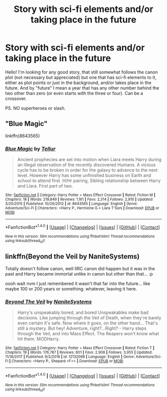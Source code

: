 #+TITLE: Story with sci-fi elements and/or taking place in the future

* Story with sci-fi elements and/or taking place in the future
:PROPERTIES:
:Author: VectorWolf
:Score: 2
:DateUnix: 1515627582.0
:DateShort: 2018-Jan-11
:FlairText: Request
:END:
Hello! I'm looking for any good story, that still somewhat follows the canon plot (not necessary but appreciated) but one that has sci-fi elements to it, either as plot points or just in the background, and/or takes place in the future. And by "future" I mean a year that has any other number behind the two other than zero (or even starts with the three or four). Can be a crossover.

PS. NO superheroes or slash.


** "Blue Magic"

linkffn(8643565)
:PROPERTIES:
:Author: Starfox5
:Score: 2
:DateUnix: 1515663219.0
:DateShort: 2018-Jan-11
:END:

*** [[http://www.fanfiction.net/s/8643565/1/][*/Blue Magic/*]] by [[https://www.fanfiction.net/u/3327633/Tellur][/Tellur/]]

#+begin_quote
  Ancient prophecies are set into motion when Liara meets Harry during an illegal observation of the recently discovered Humans. A vicious cycle has to be broken in order for the galaxy to advance to the next level. However Harry has some unfinished business on Earth and school to attend first. H/Hr pairing, Sibling relationship between Harry and Liara. First part of two.
#+end_quote

^{/Site/: [[http://www.fanfiction.net/][fanfiction.net]] *|* /Category/: Harry Potter + Mass Effect Crossover *|* /Rated/: Fiction M *|* /Chapters/: 18 *|* /Words/: 219,849 *|* /Reviews/: 1,161 *|* /Favs/: 2,314 *|* /Follows/: 2,910 *|* /Updated/: 3/25/2015 *|* /Published/: 10/26/2012 *|* /id/: 8643565 *|* /Language/: English *|* /Genre/: Adventure/Sci-Fi *|* /Characters/: <Harry P., Hermione G.> Liara T'Soni *|* /Download/: [[http://www.ff2ebook.com/old/ffn-bot/index.php?id=8643565&source=ff&filetype=epub][EPUB]] or [[http://www.ff2ebook.com/old/ffn-bot/index.php?id=8643565&source=ff&filetype=mobi][MOBI]]}

--------------

*FanfictionBot*^{1.4.0} *|* [[[https://github.com/tusing/reddit-ffn-bot/wiki/Usage][Usage]]] | [[[https://github.com/tusing/reddit-ffn-bot/wiki/Changelog][Changelog]]] | [[[https://github.com/tusing/reddit-ffn-bot/issues/][Issues]]] | [[[https://github.com/tusing/reddit-ffn-bot/][GitHub]]] | [[[https://www.reddit.com/message/compose?to=tusing][Contact]]]

^{/New in this version: Slim recommendations using/ ffnbot!slim! /Thread recommendations using/ linksub(thread_id)!}
:PROPERTIES:
:Author: FanfictionBot
:Score: 1
:DateUnix: 1515663230.0
:DateShort: 2018-Jan-11
:END:


** linkffn(Beyond the Veil by NaniteSystems)

Totally doesn't follow canon, well IIRC canon did happen but it was in the past and Harry became immortal unlike in canon but other than that... :p

oooh wait nvm I just remembered it wasn't that far into the future... like maybe 100 or 200 years or something. whatever, leaving it here.
:PROPERTIES:
:Author: lightningowl15
:Score: 1
:DateUnix: 1515816687.0
:DateShort: 2018-Jan-13
:END:

*** [[http://www.fanfiction.net/s/12132088/1/][*/Beyond The Veil/*]] by [[https://www.fanfiction.net/u/8227792/NaniteSystems][/NaniteSystems/]]

#+begin_quote
  Harry's unspeakably bored, and bored Unspeakables make bad decisions. Like jumping through the Veil of Death, when they're barely even certain it's safe. Now where it goes, on the other hand... That's still a mystery. But hey! Adventure, right?...Right? - Harry steps through the Veil, and into Mass Effect. The Reapers won't know what hit them. MODHarry.
#+end_quote

^{/Site/: [[http://www.fanfiction.net/][fanfiction.net]] *|* /Category/: Harry Potter + Mass Effect Crossover *|* /Rated/: Fiction T *|* /Chapters/: 19 *|* /Words/: 176,787 *|* /Reviews/: 801 *|* /Favs/: 2,906 *|* /Follows/: 3,955 *|* /Updated/: 11/18/2017 *|* /Published/: 9/2/2016 *|* /id/: 12132088 *|* /Language/: English *|* /Genre/: Adventure/Sci-Fi *|* /Characters/: <Harry P., Shepard <F>> *|* /Download/: [[http://www.ff2ebook.com/old/ffn-bot/index.php?id=12132088&source=ff&filetype=epub][EPUB]] or [[http://www.ff2ebook.com/old/ffn-bot/index.php?id=12132088&source=ff&filetype=mobi][MOBI]]}

--------------

*FanfictionBot*^{1.4.0} *|* [[[https://github.com/tusing/reddit-ffn-bot/wiki/Usage][Usage]]] | [[[https://github.com/tusing/reddit-ffn-bot/wiki/Changelog][Changelog]]] | [[[https://github.com/tusing/reddit-ffn-bot/issues/][Issues]]] | [[[https://github.com/tusing/reddit-ffn-bot/][GitHub]]] | [[[https://www.reddit.com/message/compose?to=tusing][Contact]]]

^{/New in this version: Slim recommendations using/ ffnbot!slim! /Thread recommendations using/ linksub(thread_id)!}
:PROPERTIES:
:Author: FanfictionBot
:Score: 1
:DateUnix: 1515816712.0
:DateShort: 2018-Jan-13
:END:
